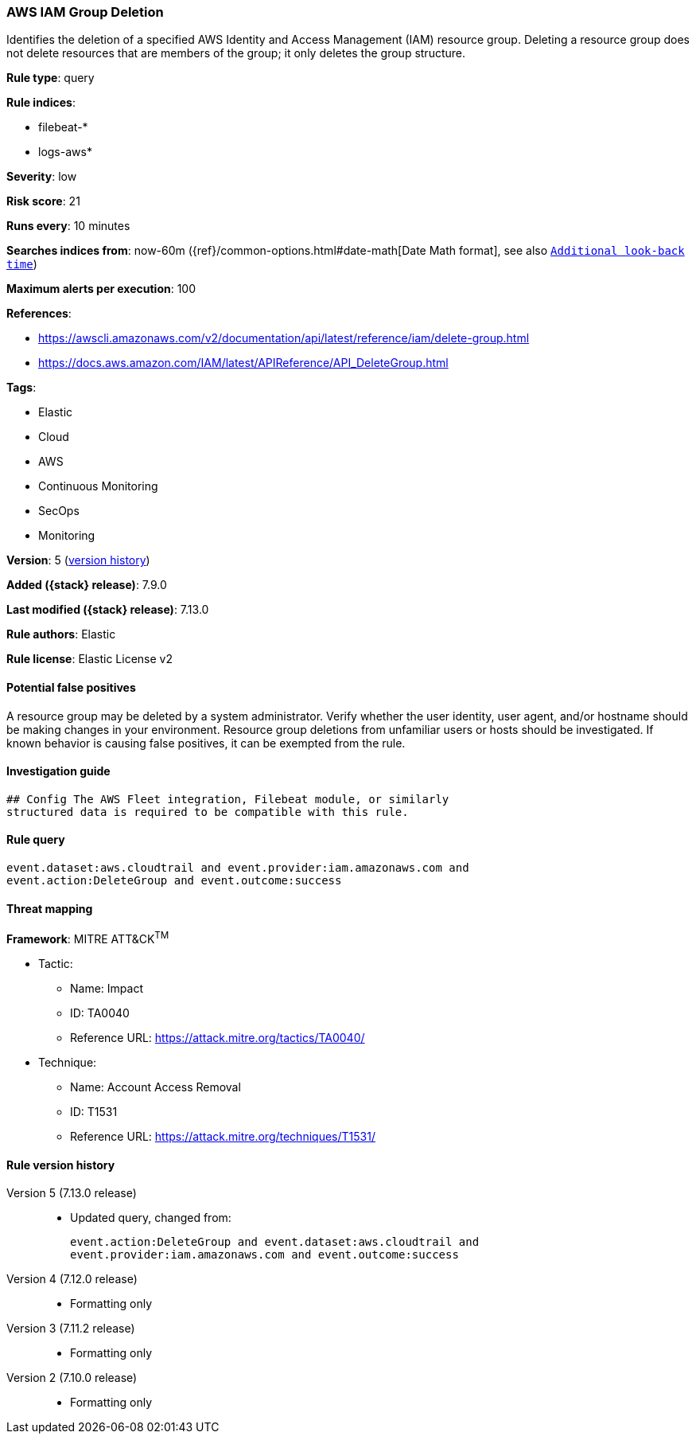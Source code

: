 [[aws-iam-group-deletion]]
=== AWS IAM Group Deletion

Identifies the deletion of a specified AWS Identity and Access Management (IAM) resource group. Deleting a resource group does not delete resources that are members of the group; it only deletes the group structure.

*Rule type*: query

*Rule indices*:

* filebeat-*
* logs-aws*

*Severity*: low

*Risk score*: 21

*Runs every*: 10 minutes

*Searches indices from*: now-60m ({ref}/common-options.html#date-math[Date Math format], see also <<rule-schedule, `Additional look-back time`>>)

*Maximum alerts per execution*: 100

*References*:

* https://awscli.amazonaws.com/v2/documentation/api/latest/reference/iam/delete-group.html
* https://docs.aws.amazon.com/IAM/latest/APIReference/API_DeleteGroup.html

*Tags*:

* Elastic
* Cloud
* AWS
* Continuous Monitoring
* SecOps
* Monitoring

*Version*: 5 (<<aws-iam-group-deletion-history, version history>>)

*Added ({stack} release)*: 7.9.0

*Last modified ({stack} release)*: 7.13.0

*Rule authors*: Elastic

*Rule license*: Elastic License v2

==== Potential false positives

A resource group may be deleted by a system administrator. Verify whether the user identity, user agent, and/or hostname should be making changes in your environment. Resource group deletions from unfamiliar users or hosts should be investigated. If known behavior is causing false positives, it can be exempted from the rule.

==== Investigation guide


[source,markdown]
----------------------------------
## Config The AWS Fleet integration, Filebeat module, or similarly
structured data is required to be compatible with this rule.
----------------------------------


==== Rule query


[source,js]
----------------------------------
event.dataset:aws.cloudtrail and event.provider:iam.amazonaws.com and
event.action:DeleteGroup and event.outcome:success
----------------------------------

==== Threat mapping

*Framework*: MITRE ATT&CK^TM^

* Tactic:
** Name: Impact
** ID: TA0040
** Reference URL: https://attack.mitre.org/tactics/TA0040/
* Technique:
** Name: Account Access Removal
** ID: T1531
** Reference URL: https://attack.mitre.org/techniques/T1531/

[[aws-iam-group-deletion-history]]
==== Rule version history

Version 5 (7.13.0 release)::
* Updated query, changed from:
+
[source, js]
----------------------------------
event.action:DeleteGroup and event.dataset:aws.cloudtrail and
event.provider:iam.amazonaws.com and event.outcome:success
----------------------------------

Version 4 (7.12.0 release)::
* Formatting only

Version 3 (7.11.2 release)::
* Formatting only

Version 2 (7.10.0 release)::
* Formatting only

